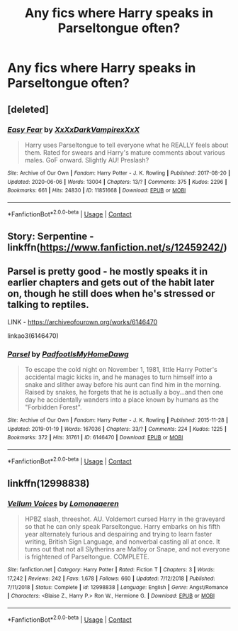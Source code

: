 #+TITLE: Any fics where Harry speaks in Parseltongue often?

* Any fics where Harry speaks in Parseltongue often?
:PROPERTIES:
:Author: CyberWolfWrites
:Score: 5
:DateUnix: 1599190199.0
:DateShort: 2020-Sep-04
:FlairText: Request
:END:

** [deleted]
:PROPERTIES:
:Score: 2
:DateUnix: 1599214511.0
:DateShort: 2020-Sep-04
:END:

*** [[https://archiveofourown.org/works/11851668][*/Easy Fear/*]] by [[https://www.archiveofourown.org/users/XxXxDarkVampirexXxX/pseuds/XxXxDarkVampirexXxX][/XxXxDarkVampirexXxX/]]

#+begin_quote
  Harry uses Parseltongue to tell everyone what he REALLY feels about them. Rated for swears and Harry's mature comments about various males. GoF onward. Slightly AU! Preslash?
#+end_quote

^{/Site/:} ^{Archive} ^{of} ^{Our} ^{Own} ^{*|*} ^{/Fandom/:} ^{Harry} ^{Potter} ^{-} ^{J.} ^{K.} ^{Rowling} ^{*|*} ^{/Published/:} ^{2017-08-20} ^{*|*} ^{/Updated/:} ^{2020-06-06} ^{*|*} ^{/Words/:} ^{13004} ^{*|*} ^{/Chapters/:} ^{13/?} ^{*|*} ^{/Comments/:} ^{375} ^{*|*} ^{/Kudos/:} ^{2296} ^{*|*} ^{/Bookmarks/:} ^{661} ^{*|*} ^{/Hits/:} ^{24830} ^{*|*} ^{/ID/:} ^{11851668} ^{*|*} ^{/Download/:} ^{[[https://archiveofourown.org/downloads/11851668/Easy%20Fear.epub?updated_at=1591477549][EPUB]]} ^{or} ^{[[https://archiveofourown.org/downloads/11851668/Easy%20Fear.mobi?updated_at=1591477549][MOBI]]}

--------------

*FanfictionBot*^{2.0.0-beta} | [[https://github.com/FanfictionBot/reddit-ffn-bot/wiki/Usage][Usage]] | [[https://www.reddit.com/message/compose?to=tusing][Contact]]
:PROPERTIES:
:Author: FanfictionBot
:Score: 1
:DateUnix: 1599214527.0
:DateShort: 2020-Sep-04
:END:


** Story: Serpentine - linkffn([[https://www.fanfiction.net/s/12459242/]])
:PROPERTIES:
:Author: PhantomKeeperQazs
:Score: 2
:DateUnix: 1599251405.0
:DateShort: 2020-Sep-05
:END:


** Parsel is pretty good - he mostly speaks it in earlier chapters and gets out of the habit later on, though he still does when he's stressed or talking to reptiles.

LINK - [[https://archiveofourown.org/works/6146470]]

linkao3(6146470)
:PROPERTIES:
:Author: Avalon1632
:Score: 2
:DateUnix: 1599259042.0
:DateShort: 2020-Sep-05
:END:

*** [[https://archiveofourown.org/works/6146470][*/Parsel/*]] by [[https://www.archiveofourown.org/users/PadfootIsMyHomeDawg/pseuds/PadfootIsMyHomeDawg][/PadfootIsMyHomeDawg/]]

#+begin_quote
  To escape the cold night on November 1, 1981, little Harry Potter's accidental magic kicks in, and he manages to turn himself into a snake and slither away before his aunt can find him in the morning. Raised by snakes, he forgets that he is actually a boy...and then one day he accidentally wanders into a place known by humans as the "Forbidden Forest".
#+end_quote

^{/Site/:} ^{Archive} ^{of} ^{Our} ^{Own} ^{*|*} ^{/Fandom/:} ^{Harry} ^{Potter} ^{-} ^{J.} ^{K.} ^{Rowling} ^{*|*} ^{/Published/:} ^{2015-11-28} ^{*|*} ^{/Updated/:} ^{2019-01-19} ^{*|*} ^{/Words/:} ^{167036} ^{*|*} ^{/Chapters/:} ^{33/?} ^{*|*} ^{/Comments/:} ^{224} ^{*|*} ^{/Kudos/:} ^{1225} ^{*|*} ^{/Bookmarks/:} ^{372} ^{*|*} ^{/Hits/:} ^{31761} ^{*|*} ^{/ID/:} ^{6146470} ^{*|*} ^{/Download/:} ^{[[https://archiveofourown.org/downloads/6146470/Parsel.epub?updated_at=1548014766][EPUB]]} ^{or} ^{[[https://archiveofourown.org/downloads/6146470/Parsel.mobi?updated_at=1548014766][MOBI]]}

--------------

*FanfictionBot*^{2.0.0-beta} | [[https://github.com/FanfictionBot/reddit-ffn-bot/wiki/Usage][Usage]] | [[https://www.reddit.com/message/compose?to=tusing][Contact]]
:PROPERTIES:
:Author: FanfictionBot
:Score: 1
:DateUnix: 1599259069.0
:DateShort: 2020-Sep-05
:END:


** linkffn(12998838)
:PROPERTIES:
:Author: TheAmazingMaggs
:Score: 2
:DateUnix: 1599417637.0
:DateShort: 2020-Sep-06
:END:

*** [[https://www.fanfiction.net/s/12998838/1/][*/Vellum Voices/*]] by [[https://www.fanfiction.net/u/1265079/Lomonaaeren][/Lomonaaeren/]]

#+begin_quote
  HPBZ slash, threeshot. AU. Voldemort cursed Harry in the graveyard so that he can only speak Parseltongue. Harry embarks on his fifth year alternately furious and despairing and trying to learn faster writing, British Sign Language, and nonverbal casting all at once. It turns out that not all Slytherins are Malfoy or Snape, and not everyone is frightened of Parseltongue. COMPLETE.
#+end_quote

^{/Site/:} ^{fanfiction.net} ^{*|*} ^{/Category/:} ^{Harry} ^{Potter} ^{*|*} ^{/Rated/:} ^{Fiction} ^{T} ^{*|*} ^{/Chapters/:} ^{3} ^{*|*} ^{/Words/:} ^{17,242} ^{*|*} ^{/Reviews/:} ^{242} ^{*|*} ^{/Favs/:} ^{1,678} ^{*|*} ^{/Follows/:} ^{660} ^{*|*} ^{/Updated/:} ^{7/12/2018} ^{*|*} ^{/Published/:} ^{7/11/2018} ^{*|*} ^{/Status/:} ^{Complete} ^{*|*} ^{/id/:} ^{12998838} ^{*|*} ^{/Language/:} ^{English} ^{*|*} ^{/Genre/:} ^{Angst/Romance} ^{*|*} ^{/Characters/:} ^{<Blaise} ^{Z.,} ^{Harry} ^{P.>} ^{Ron} ^{W.,} ^{Hermione} ^{G.} ^{*|*} ^{/Download/:} ^{[[http://www.ff2ebook.com/old/ffn-bot/index.php?id=12998838&source=ff&filetype=epub][EPUB]]} ^{or} ^{[[http://www.ff2ebook.com/old/ffn-bot/index.php?id=12998838&source=ff&filetype=mobi][MOBI]]}

--------------

*FanfictionBot*^{2.0.0-beta} | [[https://github.com/FanfictionBot/reddit-ffn-bot/wiki/Usage][Usage]] | [[https://www.reddit.com/message/compose?to=tusing][Contact]]
:PROPERTIES:
:Author: FanfictionBot
:Score: 1
:DateUnix: 1599417655.0
:DateShort: 2020-Sep-06
:END:
